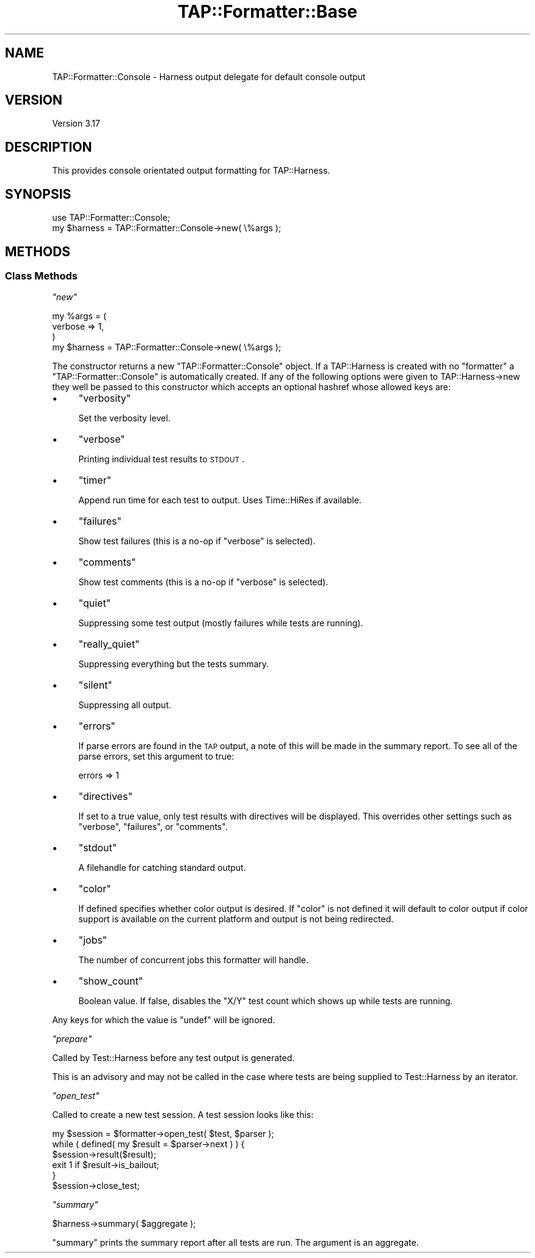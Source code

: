 .\" Automatically generated by Pod::Man 2.23 (Pod::Simple 3.14)
.\"
.\" Standard preamble:
.\" ========================================================================
.de Sp \" Vertical space (when we can't use .PP)
.if t .sp .5v
.if n .sp
..
.de Vb \" Begin verbatim text
.ft CW
.nf
.ne \\$1
..
.de Ve \" End verbatim text
.ft R
.fi
..
.\" Set up some character translations and predefined strings.  \*(-- will
.\" give an unbreakable dash, \*(PI will give pi, \*(L" will give a left
.\" double quote, and \*(R" will give a right double quote.  \*(C+ will
.\" give a nicer C++.  Capital omega is used to do unbreakable dashes and
.\" therefore won't be available.  \*(C` and \*(C' expand to `' in nroff,
.\" nothing in troff, for use with C<>.
.tr \(*W-
.ds C+ C\v'-.1v'\h'-1p'\s-2+\h'-1p'+\s0\v'.1v'\h'-1p'
.ie n \{\
.    ds -- \(*W-
.    ds PI pi
.    if (\n(.H=4u)&(1m=24u) .ds -- \(*W\h'-12u'\(*W\h'-12u'-\" diablo 10 pitch
.    if (\n(.H=4u)&(1m=20u) .ds -- \(*W\h'-12u'\(*W\h'-8u'-\"  diablo 12 pitch
.    ds L" ""
.    ds R" ""
.    ds C` ""
.    ds C' ""
'br\}
.el\{\
.    ds -- \|\(em\|
.    ds PI \(*p
.    ds L" ``
.    ds R" ''
'br\}
.\"
.\" Escape single quotes in literal strings from groff's Unicode transform.
.ie \n(.g .ds Aq \(aq
.el       .ds Aq '
.\"
.\" If the F register is turned on, we'll generate index entries on stderr for
.\" titles (.TH), headers (.SH), subsections (.SS), items (.Ip), and index
.\" entries marked with X<> in POD.  Of course, you'll have to process the
.\" output yourself in some meaningful fashion.
.ie \nF \{\
.    de IX
.    tm Index:\\$1\t\\n%\t"\\$2"
..
.    nr % 0
.    rr F
.\}
.el \{\
.    de IX
..
.\}
.\"
.\" Accent mark definitions (@(#)ms.acc 1.5 88/02/08 SMI; from UCB 4.2).
.\" Fear.  Run.  Save yourself.  No user-serviceable parts.
.    \" fudge factors for nroff and troff
.if n \{\
.    ds #H 0
.    ds #V .8m
.    ds #F .3m
.    ds #[ \f1
.    ds #] \fP
.\}
.if t \{\
.    ds #H ((1u-(\\\\n(.fu%2u))*.13m)
.    ds #V .6m
.    ds #F 0
.    ds #[ \&
.    ds #] \&
.\}
.    \" simple accents for nroff and troff
.if n \{\
.    ds ' \&
.    ds ` \&
.    ds ^ \&
.    ds , \&
.    ds ~ ~
.    ds /
.\}
.if t \{\
.    ds ' \\k:\h'-(\\n(.wu*8/10-\*(#H)'\'\h"|\\n:u"
.    ds ` \\k:\h'-(\\n(.wu*8/10-\*(#H)'\`\h'|\\n:u'
.    ds ^ \\k:\h'-(\\n(.wu*10/11-\*(#H)'^\h'|\\n:u'
.    ds , \\k:\h'-(\\n(.wu*8/10)',\h'|\\n:u'
.    ds ~ \\k:\h'-(\\n(.wu-\*(#H-.1m)'~\h'|\\n:u'
.    ds / \\k:\h'-(\\n(.wu*8/10-\*(#H)'\z\(sl\h'|\\n:u'
.\}
.    \" troff and (daisy-wheel) nroff accents
.ds : \\k:\h'-(\\n(.wu*8/10-\*(#H+.1m+\*(#F)'\v'-\*(#V'\z.\h'.2m+\*(#F'.\h'|\\n:u'\v'\*(#V'
.ds 8 \h'\*(#H'\(*b\h'-\*(#H'
.ds o \\k:\h'-(\\n(.wu+\w'\(de'u-\*(#H)/2u'\v'-.3n'\*(#[\z\(de\v'.3n'\h'|\\n:u'\*(#]
.ds d- \h'\*(#H'\(pd\h'-\w'~'u'\v'-.25m'\f2\(hy\fP\v'.25m'\h'-\*(#H'
.ds D- D\\k:\h'-\w'D'u'\v'-.11m'\z\(hy\v'.11m'\h'|\\n:u'
.ds th \*(#[\v'.3m'\s+1I\s-1\v'-.3m'\h'-(\w'I'u*2/3)'\s-1o\s+1\*(#]
.ds Th \*(#[\s+2I\s-2\h'-\w'I'u*3/5'\v'-.3m'o\v'.3m'\*(#]
.ds ae a\h'-(\w'a'u*4/10)'e
.ds Ae A\h'-(\w'A'u*4/10)'E
.    \" corrections for vroff
.if v .ds ~ \\k:\h'-(\\n(.wu*9/10-\*(#H)'\s-2\u~\d\s+2\h'|\\n:u'
.if v .ds ^ \\k:\h'-(\\n(.wu*10/11-\*(#H)'\v'-.4m'^\v'.4m'\h'|\\n:u'
.    \" for low resolution devices (crt and lpr)
.if \n(.H>23 .if \n(.V>19 \
\{\
.    ds : e
.    ds 8 ss
.    ds o a
.    ds d- d\h'-1'\(ga
.    ds D- D\h'-1'\(hy
.    ds th \o'bp'
.    ds Th \o'LP'
.    ds ae ae
.    ds Ae AE
.\}
.rm #[ #] #H #V #F C
.\" ========================================================================
.\"
.IX Title "TAP::Formatter::Base 3pm"
.TH TAP::Formatter::Base 3pm "2011-06-07" "perl v5.12.4" "Perl Programmers Reference Guide"
.\" For nroff, turn off justification.  Always turn off hyphenation; it makes
.\" way too many mistakes in technical documents.
.if n .ad l
.nh
.SH "NAME"
TAP::Formatter::Console \- Harness output delegate for default console output
.SH "VERSION"
.IX Header "VERSION"
Version 3.17
.SH "DESCRIPTION"
.IX Header "DESCRIPTION"
This provides console orientated output formatting for TAP::Harness.
.SH "SYNOPSIS"
.IX Header "SYNOPSIS"
.Vb 2
\& use TAP::Formatter::Console;
\& my $harness = TAP::Formatter::Console\->new( \e%args );
.Ve
.SH "METHODS"
.IX Header "METHODS"
.SS "Class Methods"
.IX Subsection "Class Methods"
\fI\f(CI\*(C`new\*(C'\fI\fR
.IX Subsection "new"
.PP
.Vb 4
\& my %args = (
\&    verbose => 1,
\& )
\& my $harness = TAP::Formatter::Console\->new( \e%args );
.Ve
.PP
The constructor returns a new \f(CW\*(C`TAP::Formatter::Console\*(C'\fR object. If
a TAP::Harness is created with no \f(CW\*(C`formatter\*(C'\fR a
\&\f(CW\*(C`TAP::Formatter::Console\*(C'\fR is automatically created. If any of the
following options were given to TAP::Harness\->new they well be passed to
this constructor which accepts an optional hashref whose allowed keys are:
.IP "\(bu" 4
\&\f(CW\*(C`verbosity\*(C'\fR
.Sp
Set the verbosity level.
.IP "\(bu" 4
\&\f(CW\*(C`verbose\*(C'\fR
.Sp
Printing individual test results to \s-1STDOUT\s0.
.IP "\(bu" 4
\&\f(CW\*(C`timer\*(C'\fR
.Sp
Append run time for each test to output. Uses Time::HiRes if available.
.IP "\(bu" 4
\&\f(CW\*(C`failures\*(C'\fR
.Sp
Show test failures (this is a no-op if \f(CW\*(C`verbose\*(C'\fR is selected).
.IP "\(bu" 4
\&\f(CW\*(C`comments\*(C'\fR
.Sp
Show test comments (this is a no-op if \f(CW\*(C`verbose\*(C'\fR is selected).
.IP "\(bu" 4
\&\f(CW\*(C`quiet\*(C'\fR
.Sp
Suppressing some test output (mostly failures while tests are running).
.IP "\(bu" 4
\&\f(CW\*(C`really_quiet\*(C'\fR
.Sp
Suppressing everything but the tests summary.
.IP "\(bu" 4
\&\f(CW\*(C`silent\*(C'\fR
.Sp
Suppressing all output.
.IP "\(bu" 4
\&\f(CW\*(C`errors\*(C'\fR
.Sp
If parse errors are found in the \s-1TAP\s0 output, a note of this will be made
in the summary report.  To see all of the parse errors, set this argument to
true:
.Sp
.Vb 1
\&  errors => 1
.Ve
.IP "\(bu" 4
\&\f(CW\*(C`directives\*(C'\fR
.Sp
If set to a true value, only test results with directives will be displayed.
This overrides other settings such as \f(CW\*(C`verbose\*(C'\fR, \f(CW\*(C`failures\*(C'\fR, or \f(CW\*(C`comments\*(C'\fR.
.IP "\(bu" 4
\&\f(CW\*(C`stdout\*(C'\fR
.Sp
A filehandle for catching standard output.
.IP "\(bu" 4
\&\f(CW\*(C`color\*(C'\fR
.Sp
If defined specifies whether color output is desired. If \f(CW\*(C`color\*(C'\fR is not
defined it will default to color output if color support is available on
the current platform and output is not being redirected.
.IP "\(bu" 4
\&\f(CW\*(C`jobs\*(C'\fR
.Sp
The number of concurrent jobs this formatter will handle.
.IP "\(bu" 4
\&\f(CW\*(C`show_count\*(C'\fR
.Sp
Boolean value.  If false, disables the \f(CW\*(C`X/Y\*(C'\fR test count which shows up while
tests are running.
.PP
Any keys for which the value is \f(CW\*(C`undef\*(C'\fR will be ignored.
.PP
\fI\f(CI\*(C`prepare\*(C'\fI\fR
.IX Subsection "prepare"
.PP
Called by Test::Harness before any test output is generated.
.PP
This is an advisory and may not be called in the case where tests are
being supplied to Test::Harness by an iterator.
.PP
\fI\f(CI\*(C`open_test\*(C'\fI\fR
.IX Subsection "open_test"
.PP
Called to create a new test session. A test session looks like this:
.PP
.Vb 6
\&    my $session = $formatter\->open_test( $test, $parser );
\&    while ( defined( my $result = $parser\->next ) ) {
\&        $session\->result($result);
\&        exit 1 if $result\->is_bailout;
\&    }
\&    $session\->close_test;
.Ve
.PP
\fI\f(CI\*(C`summary\*(C'\fI\fR
.IX Subsection "summary"
.PP
.Vb 1
\&  $harness\->summary( $aggregate );
.Ve
.PP
\&\f(CW\*(C`summary\*(C'\fR prints the summary report after all tests are run.  The argument is
an aggregate.
